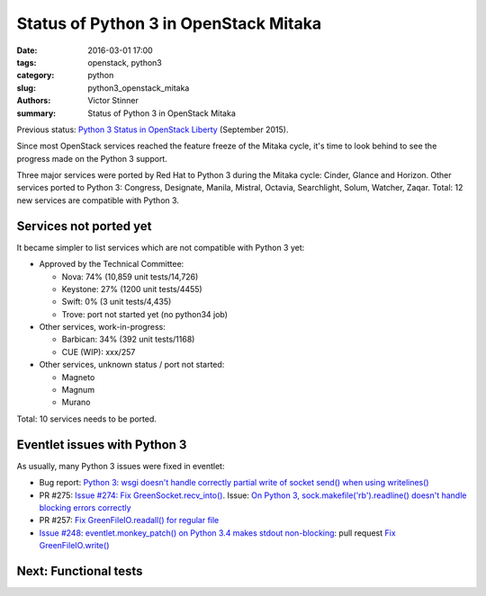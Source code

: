 ++++++++++++++++++++++++++++++++++++++
Status of Python 3 in OpenStack Mitaka
++++++++++++++++++++++++++++++++++++++

:date: 2016-03-01 17:00
:tags: openstack, python3
:category: python
:slug: python3_openstack_mitaka
:authors: Victor Stinner
:summary: Status of Python 3 in OpenStack Mitaka

Previous status: `Python 3 Status in OpenStack Liberty
<http://techs.enovance.com/7807/python-3-status-openstack-liberty>`_ (September
2015).

Since most OpenStack services reached the feature freeze of the Mitaka cycle,
it's time to look behind to see the progress made on the Python 3 support.

Three major services were ported by Red Hat to Python 3 during the Mitaka
cycle: Cinder, Glance and Horizon. Other services ported to Python 3: Congress,
Designate, Manila, Mistral, Octavia, Searchlight, Solum, Watcher, Zaqar. Total:
12 new services are compatible with Python 3.


Services not ported yet
=======================

It became simpler to list services which are not compatible with Python 3 yet:

* Approved by the Technical Committee:

  * Nova: 74% (10,859 unit tests/14,726)
  * Keystone: 27% (1200 unit tests/4455)
  * Swift: 0% (3 unit tests/4,435)
  * Trove: port not started yet (no python34 job)

* Other services, work-in-progress:

  * Barbican: 34% (392 unit tests/1168)
  * CUE (WIP): xxx/257

* Other services, unknown status / port not started:

  * Magneto
  * Magnum
  * Murano

Total: 10 services needs to be ported.


Eventlet issues with Python 3
=============================

As usually, many Python 3 issues were fixed in eventlet:

- Bug report: `Python 3: wsgi doesn't handle correctly partial write of
  socket send() when using writelines()
  <https://github.com/eventlet/eventlet/issues/295>`_
- PR #275: `Issue #274: Fix GreenSocket.recv_into() <https://github.com/eventlet/eventlet/pull/275>`_.
  Issue: `On Python 3, sock.makefile('rb').readline() doesn't handle blocking
  errors correctly <https://github.com/eventlet/eventlet/issues/274>`_
- PR #257: `Fix GreenFileIO.readall() for regular file
  <https://github.com/eventlet/eventlet/pull/257>`_
- `Issue #248: eventlet.monkey_patch() on Python 3.4 makes stdout
  non-blocking <https://github.com/eventlet/eventlet/issues/248>`_: pull
  request `Fix GreenFileIO.write()
  <https://github.com/eventlet/eventlet/pull/250>`_


Next: Functional tests
======================


